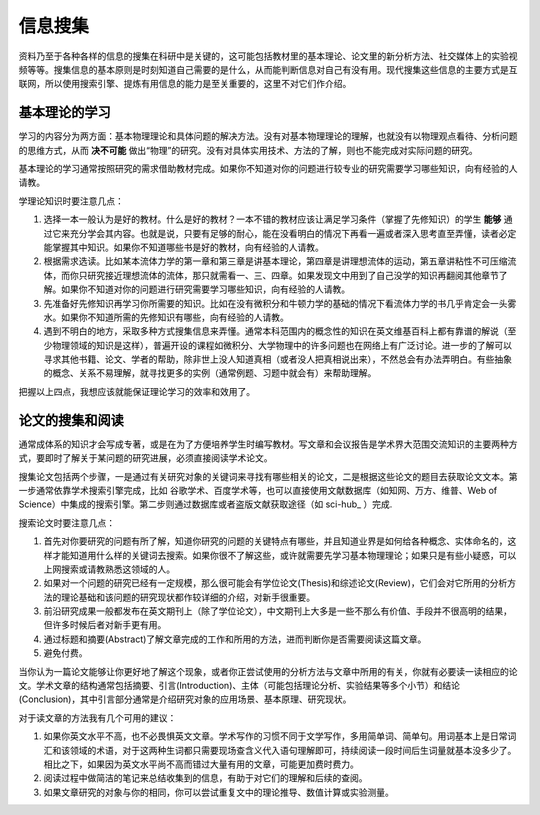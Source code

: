==========
信息搜集
==========
		
资料乃至于各种各样的信息的搜集在科研中是关键的，这可能包括教材里的基本理论、论文里的新分析方法、社交媒体上的实验视频等等。搜集信息的基本原则是时刻知道自己需要的是什么，从而能判断信息对自己有没有用。现代搜集这些信息的主要方式是互联网，所以使用搜索引擎、提炼有用信息的能力是至关重要的，这里不对它们作介绍。

---------------
基本理论的学习
---------------
学习的内容分为两方面：基本物理理论和具体问题的解决方法。没有对基本物理理论的理解，也就没有以物理观点看待、分析问题的思维方式，从而 **决不可能** 做出“物理”的研究。没有对具体实用技术、方法的了解，则也不能完成对实际问题的研究。

基本理论的学习通常按照研究的需求借助教材完成。如果你不知道对你的问题进行较专业的研究需要学习哪些知识，向有经验的人请教。

学理论知识时要注意几点：

1. 选择一本一般认为是好的教材。什么是好的教材？一本不错的教材应该让满足学习条件（掌握了先修知识）的学生 **能够** 通过它来充分学会其内容。也就是说，只要有足够的耐心，能在没看明白的情况下再看一遍或者深入思考直至弄懂，读者必定能掌握其中知识。如果你不知道哪些书是好的教材，向有经验的人请教。

2. 根据需求选读。比如某本流体力学的第一章和第三章是讲基本理论，第四章是讲理想流体的运动，第五章讲粘性不可压缩流体，而你只研究接近理想流体的流体，那只就需看一、三、四章。如果发现文中用到了自己没学的知识再翻阅其他章节了解。如果你不知道对你的问题进行研究需要学习哪些知识，向有经验的人请教。

3. 先准备好先修知识再学习你所需要的知识。比如在没有微积分和牛顿力学的基础的情况下看流体力学的书几乎肯定会一头雾水。如果你不知道所需的先修知识有哪些，向有经验的人请教。

4. 遇到不明白的地方，采取多种方式搜集信息来弄懂。通常本科范围内的概念性的知识在英文维基百科上都有靠谱的解说（至少物理领域的知识是这样），普遍开设的课程如微积分、大学物理中的许多问题也在网络上有广泛讨论。进一步的了解可以寻求其他书籍、论文、学者的帮助，除非世上没人知道真相（或者没人把真相说出来），不然总会有办法弄明白。有些抽象的概念、关系不易理解，就寻找更多的实例（通常例题、习题中就会有）来帮助理解。

把握以上四点，我想应该就能保证理论学习的效率和效用了。

--------------------
论文的搜集和阅读
--------------------
通常成体系的知识才会写成专著，或是在为了方便培养学生时编写教材。写文章和会议报告是学术界大范围交流知识的主要两种方式，要即时了解关于某问题的研究进展，必须直接阅读学术论文。

搜集论文包括两个步骤，一是通过有关研究对象的关键词来寻找有哪些相关的论文，二是根据这些论文的题目去获取论文文本。第一步通常依靠学术搜索引擎完成，比如 谷歌学术、百度学术等，也可以直接使用文献数据库（如知网、万方、维普、Web of Science）中集成的搜索引擎。第二步则通过数据库或者盗版文献获取途径（如 sci-hub_ ）完成. 

搜索论文时要注意几点：

1. 首先对你要研究的问题有所了解，知道你研究的问题的关键特点有哪些，并且知道业界是如何给各种概念、实体命名的，这样才能知道用什么样的关键词去搜索。如果你很不了解这些，或许就需要先学习基本物理理论；如果只是有些小疑惑，可以上网搜索或请教熟悉这领域的人。

2. 如果对一个问题的研究已经有一定规模，那么很可能会有学位论文(Thesis)和综述论文(Review)，它们会对它所用的分析方法的理论基础和该问题的研究现状都作较详细的介绍，对新手很重要。

3. 前沿研究成果一般都发布在英文期刊上（除了学位论文），中文期刊上大多是一些不那么有价值、手段并不很高明的结果，但许多时候后者对新手更有用。

4. 通过标题和摘要(Abstract)了解文章完成的工作和所用的方法，进而判断你是否需要阅读这篇文章。

5. 避免付费。

当你认为一篇论文能够让你更好地了解这个现象，或者你正尝试使用的分析方法与文章中所用的有关，你就有必要读一读相应的论文。学术文章的结构通常包括摘要、引言(Introduction)、主体（可能包括理论分析、实验结果等多个小节）和结论(Conclusion)，其中引言部分通常是介绍研究对象的应用场景、基本原理、研究现状。

对于读文章的方法我有几个可用的建议：

1. 如果你英文水平不高，也不必畏惧英文文章。学术写作的习惯不同于文学写作，多用简单词、简单句。用词基本上是日常词汇和该领域的术语，对于这两种生词都只需要现场查含义代入语句理解即可，持续阅读一段时间后生词量就基本没多少了。相比之下，如果因为英文水平尚不高而错过大量有用的文章，可能更加费时费力。

2. 阅读过程中做简洁的笔记来总结收集到的信息，有助于对它们的理解和后续的查阅。

3. 如果文章研究的对象与你的相同，你可以尝试重复文中的理论推导、数值计算或实验测量。

